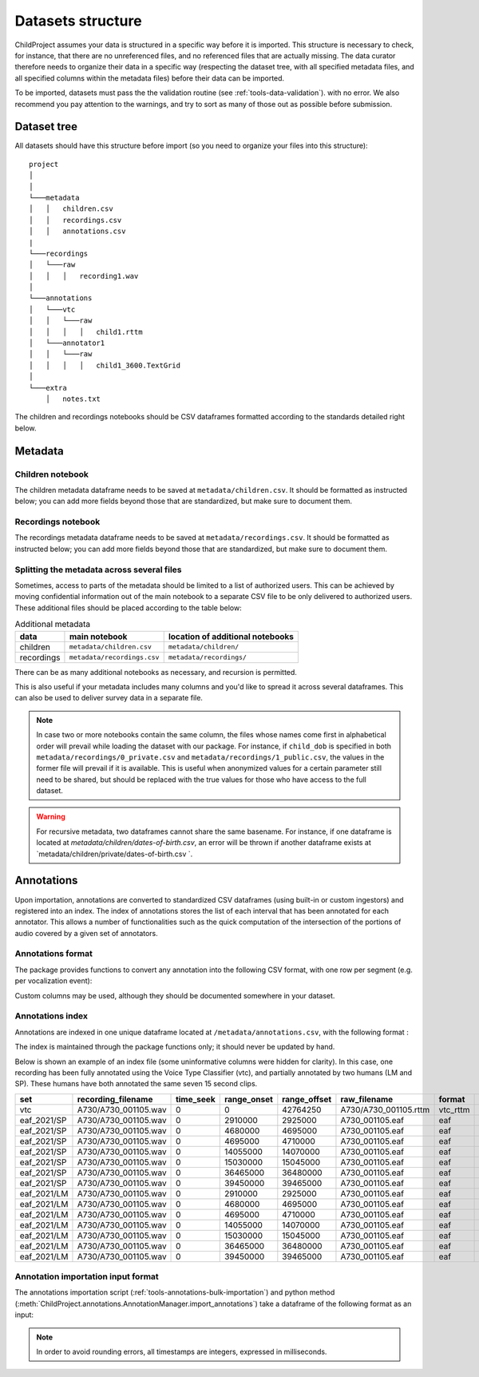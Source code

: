 

.. _format:

Datasets structure
==================

ChildProject assumes your data is structured in a specific way
before it is imported. This structure is necessary to check, for
instance, that there are no unreferenced files, and no referenced files
that are actually missing. The data curator therefore needs to organize
their data in a specific way (respecting the dataset tree, with all
specified metadata files, and all specified columns within the metadata
files) before their data can be imported.

To be imported, datasets must pass the the validation
routine (see :ref:`tools-data-validation`).
with no error. We also recommend you pay attention to the warnings, and
try to sort as many of those out as possible before submission.

Dataset tree
------------

All datasets should have this structure before import (so you need to
organize your files into this structure):

::

   project
   │   
   │
   └───metadata
   │   │   children.csv
   │   │   recordings.csv
   │   │   annotations.csv
   |
   └───recordings
   │   └───raw
   │   │   │   recording1.wav
   │
   └───annotations
   │   └───vtc
   │   │   └───raw
   │   │   │   │   child1.rttm
   │   └───annotator1
   │   │   └───raw
   │   │   │   │   child1_3600.TextGrid
   │
   └───extra
       │   notes.txt

The children and recordings notebooks should be CSV dataframes formatted according to
the standards detailed right below.

.. _format-metadata:

Metadata
--------

Children notebook
~~~~~~~~~~~~~~~~~

The children metadata dataframe needs to be saved at ``metadata/children.csv``.
It should be formatted as instructed below; you can add more fields beyond those that are
standardized, but make sure to document them.

.. index-table:: Children metadata
   :header: children


Recordings notebook
~~~~~~~~~~~~~~~~~~~

The recordings metadata dataframe needs to be saved at
``metadata/recordings.csv``.
It should be formatted as instructed below; you can add more fields beyond those that are
standardized, but make sure to document them.

.. index-table:: Recordings metadata
   :header: recordings

Splitting the metadata across several files
~~~~~~~~~~~~~~~~~~~~~~~~~~~~~~~~~~~~~~~~~~~

Sometimes, access to parts of the metadata should be limited
to a list of authorized users. This can be achieved by moving confidential
information out of the main notebook to a separate CSV file to
be only delivered to authorized users. These additional files
should be placed according to the table below:


.. csv-table:: Additional metadata
   :header: data,main notebook,location of additional notebooks

   children,``metadata/children.csv``,``metadata/children/``
   recordings,``metadata/recordings.csv``,``metadata/recordings/``

There can be as many additional notebooks as necessary, and recursion
is permitted.

This is also useful if your metadata includes many columns and you'd like to
spread it across several dataframes. This can also be used to deliver survey data
in a separate file.

.. note::

   In case two or more notebooks contain the same column, the files
   whose names come first in alphabetical order will prevail while
   loading the dataset with our package. For instance, if
   ``child_dob`` is specified in both  ``metadata/recordings/0_private.csv``
   and ``metadata/recordings/1_public.csv``, the values in the former file will prevail if it is available.
   This is useful when anonymized values for a certain parameter still need to be shared,
   but should be replaced with the true values for those who have access to the full dataset.

.. warning::

   For recursive metadata, two dataframes cannot share the same basename.
   For instance, if one dataframe is located at `metadata/children/dates-of-birth.csv`,
   an error will be thrown if another dataframe exists at
   `metadata/children/private/dates-of-birth.csv `.

Annotations
-----------

Upon importation, annotations are converted to standardized
CSV dataframes (using built-in or custom ingestors)
and registered into an index.
The index of annotations stores the list of each interval
that has been annotated for each annotator.
This allows a number of functionalities
such as the quick computation of the intersection of the
portions of audio covered by a given set of annotators.

.. _format-annotations-segments:

Annotations format
~~~~~~~~~~~~~~~~~~

The package provides functions to convert any annotation into the
following CSV format, with one row per segment (e.g. per vocalization event):

.. index-table:: Annotations format
   :header: annotation_segments

Custom columns may be used, although they should be documented somewhere in your dataset.

.. _format-annotations:

Annotations index
~~~~~~~~~~~~~~~~~

Annotations are indexed in one unique dataframe located at
``/metadata/annotations.csv``, with the following format :

.. index-table:: Annotations metadata
   :header: annotations

.. _format-input-annotations:

The index is maintained through the package functions only;
it should never be updated by hand.

Below is shown an example of an index file
(some uninformative columns were hidden for clarity).
In this case, one recording has been fully
annotated using the Voice Type Classifier (vtc),
and partially annotated by two humans (LM and SP).
These humans have both annotated the same seven 15 second clips.

.. csv-table:: 
   :header-rows: 1

   set,recording_filename,time_seek,range_onset,range_offset,raw_filename,format,annotation_filename
   vtc,A730/A730_001105.wav,0,0,42764250,A730/A730_001105.rttm,vtc_rttm,A730/A730_001105_0_42764250.csv
   eaf_2021/SP,A730/A730_001105.wav,0,2910000,2925000,A730_001105.eaf,eaf,A730/A730_001105_2910000_2925000.csv
   eaf_2021/SP,A730/A730_001105.wav,0,4680000,4695000,A730_001105.eaf,eaf,A730/A730_001105_4680000_4695000.csv
   eaf_2021/SP,A730/A730_001105.wav,0,4695000,4710000,A730_001105.eaf,eaf,A730/A730_001105_4695000_4710000.csv
   eaf_2021/SP,A730/A730_001105.wav,0,14055000,14070000,A730_001105.eaf,eaf,A730/A730_001105_14055000_14070000.csv
   eaf_2021/SP,A730/A730_001105.wav,0,15030000,15045000,A730_001105.eaf,eaf,A730/A730_001105_15030000_15045000.csv
   eaf_2021/SP,A730/A730_001105.wav,0,36465000,36480000,A730_001105.eaf,eaf,A730/A730_001105_36465000_36480000.csv
   eaf_2021/SP,A730/A730_001105.wav,0,39450000,39465000,A730_001105.eaf,eaf,A730/A730_001105_39450000_39465000.csv
   eaf_2021/LM,A730/A730_001105.wav,0,2910000,2925000,A730_001105.eaf,eaf,A730/A730_001105_2910000_2925000.csv
   eaf_2021/LM,A730/A730_001105.wav,0,4680000,4695000,A730_001105.eaf,eaf,A730/A730_001105_4680000_4695000.csv
   eaf_2021/LM,A730/A730_001105.wav,0,4695000,4710000,A730_001105.eaf,eaf,A730/A730_001105_4695000_4710000.csv
   eaf_2021/LM,A730/A730_001105.wav,0,14055000,14070000,A730_001105.eaf,eaf,A730/A730_001105_14055000_14070000.csv
   eaf_2021/LM,A730/A730_001105.wav,0,15030000,15045000,A730_001105.eaf,eaf,A730/A730_001105_15030000_15045000.csv
   eaf_2021/LM,A730/A730_001105.wav,0,36465000,36480000,A730_001105.eaf,eaf,A730/A730_001105_36465000_36480000.csv
   eaf_2021/LM,A730/A730_001105.wav,0,39450000,39465000,A730_001105.eaf,eaf,A730/A730_001105_39450000_39465000.csv

Annotation importation input format
~~~~~~~~~~~~~~~~~~~~~~~~~~~~~~~~~~~

The annotations importation script (:ref:`tools-annotations-bulk-importation`) and python method (:meth:`ChildProject.annotations.AnnotationManager.import_annotations`) take a dataframe of the
following format as an input:

.. index-table:: Input annotations
   :header: input_annotations

.. note::
   In order to avoid rounding errors, all timestamps are integers,
   expressed in milliseconds.

